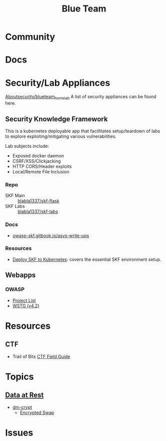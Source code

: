:PROPERTIES:
:ID:       29d8222b-618f-454e-8a76-6fa38f8ff1f6
:END:
#+title: Blue Team

* Community

* Docs

* Security/Lab Appliances

[[https://github.com/aboutsecurity/blueteam_homelabs][Aboutsecurity/blueteam_homelab]] A list of security appliances can be found here.

** Security Knowledge Framework

This is a kubernetes deployable app that facillitates setup/teardown of labs
to explore exploiting/mitigating various vulnerabilities.

Lab subjects include:

+ Exposed docker daemon
+ CSRF/XSS/Clickjacking
+ HTTP CORS/Header exploits
+ Local/Remote File Inclusion

*** Repo
+ SKF Main :: [[github:blabla1337/skf-flask][blabla1337/skf-flask]]
+ SKF Labs :: [[github:blabla1337/skf-labs][blabla1337/skf-labs]]

*** Docs
+ [[https://owasp-skf.gitbook.io/asvs-write-ups/][owasp-skf.gitbook.io/asvs-write-ups]]

*** Resources
+ [[github:blabla1337/skf-flask/tree/main/installations/Kubernetes][Deploy SKF to Kubernetes]]: covers the essential SKF environment setup.

** Webapps
*** OWASP
+ [[https://owasp.org/projects/][Project List]]
+ [[https://owasp.org/www-project-web-security-testing-guide/][WSTG (v4.2)]]



* Resources

** CTF

+ Trail of Bits [[https://trailofbits.github.io/ctf/][CTF Field Guide]]

* Topics

** [[https://wiki.archlinux.org/title/Data-at-rest_encryption][Data at Rest]]
+ [[https://wiki.archlinux.org/title/Dm-crypt][dm-crypt]]
  - [[https://wiki.archlinux.org/title/Dm-crypt/Swap_encryption][Encrypted Swap]]


* Issues
